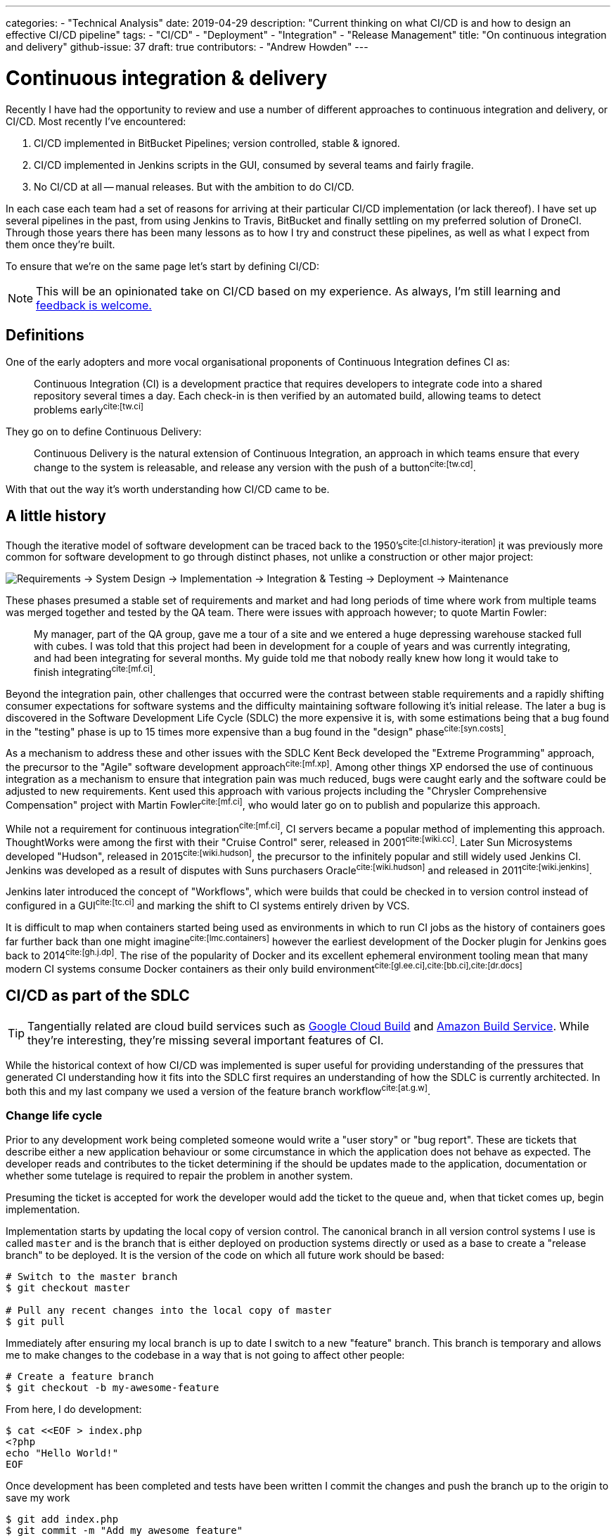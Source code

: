 ---
categories:
  - "Technical Analysis"
date: 2019-04-29
description: "Current thinking on what CI/CD is and how to design an effective CI/CD pipeline"
tags:
  - "CI/CD"
  - "Deployment"
  - "Integration"
  - "Release Management"
title: "On continuous integration and delivery"
github-issue: 37
draft: true
contributors:
  - "Andrew Howden"
---

= Continuous integration & delivery

Recently I have had the opportunity to review and use a number of different approaches to continuous integration
and delivery, or CI/CD. Most recently I've encountered:

1. CI/CD implemented in BitBucket Pipelines; version controlled, stable & ignored.
2. CI/CD implemented in Jenkins scripts in the GUI, consumed by several teams and fairly fragile.
3. No CI/CD at all -- manual releases. But with the ambition to do CI/CD.

In each case each team had a set of reasons for arriving at their particular CI/CD implementation (or lack thereof).
I have set up several pipelines in the past, from using Jenkins to Travis, BitBucket and finally settling on my
preferred solution of DroneCI. Through those years there has been many lessons as to how I try and construct these
pipelines, as well as what I expect from them once they're built.

To ensure that  we're on the same page let's start by defining CI/CD:

NOTE: This will be an opinionated take on CI/CD based on my experience. As always, I'm still learning and
      https://github.com/littlemanco/www.littleman.co/issues/new/choose[feedback is welcome.]

== Definitions

One of the early adopters and more vocal organisational proponents of Continuous Integration defines CI as:

> Continuous Integration (CI) is a development practice that requires developers to integrate code into a shared 
> repository several times a day. Each check-in is then verified by an automated build, allowing teams to detect 
> problems early^cite:[tw.ci]^

They go on to define Continuous Delivery:

> Continuous Delivery is the natural extension of Continuous Integration, an approach in which teams ensure that every 
> change to the system is releasable, and release any version with the push of a button^cite:[tw.cd]^.

With that out the way it's worth understanding how CI/CD came to be.

== A little history

Though the iterative model of software development can be traced back to the 1950's^cite:[cl.history-iteration]^ it was
previously more common for software development to go through distinct phases, not unlike a construction or other major
project:

image:/images/continuous-integration-and-delivery/waterfall-release-pattern.png[Requirements → System Design → Implementation → Integration & Testing → Deployment → Maintenance]

These phases presumed a stable set of requirements and market and had long periods of time where work from multiple
teams was merged together and tested by the QA team. There were issues with approach however; to quote Martin Fowler:

> My manager, part of the QA group, gave me a tour of a site and we entered a huge depressing warehouse stacked full 
> with cubes. I was told that this project had been in development for a couple of years and was currently integrating,
> and had been integrating for several months. My guide told me that nobody really knew how long it would take to finish
> integrating^cite:[mf.ci]^.

Beyond the integration pain, other challenges that occurred were the contrast between stable requirements and a rapidly
shifting consumer expectations for software systems and the difficulty maintaining software following it's initial
release. The later a bug is discovered in the Software Development Life Cycle (SDLC) the more expensive it is, with
some estimations being that a bug found in the "testing" phase is up to 15 times more expensive than a bug found in 
the "design" phase^cite:[syn.costs]^.

As a mechanism to address these and other issues with the SDLC Kent Beck developed the "Extreme Programming" approach,
the precursor to the "Agile" software development approach^cite:[mf.xp]^. Among other things XP endorsed the use of
continuous integration as a mechanism to ensure that integration pain was much reduced, bugs were caught early and the
software could be adjusted to new requirements. Kent used this approach with various projects including the
"Chrysler Comprehensive Compensation" project with Martin Fowler^cite:[mf.ci]^, who would later go on to publish and 
popularize this approach.

While not a requirement for continuous integration^cite:[mf.ci]^, CI servers became a popular method of implementing
this approach. ThoughtWorks were among the first with their "Cruise Control" serer, released in 2001^cite:[wiki.cc]^.
Later Sun Microsystems developed "Hudson", released in 2015^cite:[wiki.hudson]^, the precursor to the infinitely
popular and still widely used Jenkins CI. Jenkins was developed as a result of disputes with Suns purchasers 
Oracle^cite:[wiki.hudson]^ and released in 2011^cite:[wiki.jenkins]^.

Jenkins later introduced the concept of "Workflows", which were builds that could be checked in to version 
control instead of configured in a GUI^cite:[tc.ci]^ and marking the shift to CI systems entirely driven by VCS.

It is difficult to map when containers started being used as environments in which to run CI jobs as the history
of containers goes far further back than one might imagine^cite:[lmc.containers]^ however the earliest development
of the Docker plugin for Jenkins goes back to 2014^cite:[gh.j.dp]^. The rise of the popularity of Docker and its
excellent ephemeral environment tooling mean that many modern CI systems consume Docker containers as their
only build environment^cite:[gl.ee.ci],cite:[bb.ci],cite:[dr.docs]^

== CI/CD as part of the SDLC

TIP: Tangentially related are cloud build services such as https://cloud.google.com/cloud-build/[Google Cloud Build] and 
     https://aws.amazon.com/codebuild/[Amazon Build Service]. While they're interesting, they're missing several
     important features of CI.

While the historical context of how CI/CD was implemented is super useful for providing understanding of the pressures
that generated CI understanding how it fits into the SDLC first requires an understanding of how the SDLC is currently
architected. In both this and my last company we used a version of the feature branch workflow^cite:[at.g.w]^.

=== Change life cycle

Prior to any development work being completed someone would write a "user story" or "bug report". These are tickets that
describe either a new application behaviour or some circumstance in which the application does not behave as expected.
The developer reads and contributes to the ticket determining if the should be updates made to the application,
documentation or whether some tutelage is required to repair the problem in another system.

Presuming the ticket is accepted for work the developer would add the ticket to the queue and, when that ticket comes
up, begin implementation.

Implementation starts by updating the local copy of version control. The canonical branch in all version control systems
I use is called `master` and is the branch that is either deployed on production systems directly or used as a base
to create a "release branch" to be deployed. It is the version of the code on which all future work should be based:

[source,bash]
----
# Switch to the master branch
$ git checkout master

# Pull any recent changes into the local copy of master
$ git pull
----

Immediately after ensuring my local branch is up to date I switch to a new "feature" branch. This branch is
temporary and allows me to make changes to the codebase in a way that is not going to affect other people:

[source,bash]
----
# Create a feature branch
$ git checkout -b my-awesome-feature
----

From here, I do development:

[source,bash]
----
$ cat <<EOF > index.php
<?php
echo "Hello World!"
EOF
----

Once development has been completed and tests have been written I commit the changes and push the branch up to the
origin to save my work

[source,bash]
----
$ git add index.php
$ git commit -m "Add my awesome feature"
$ git push origin my-awesome-feature
----

I will then create a pull request^cite:[gh.pr]^:

image:/images/continuous-integration-and-delivery/pull-request.png[Pull Request]

It's here where we first see continuous integration checks run. In the image above we can see "Some checks have not
completed yet", with a note that Drone CI is running a "PR" job. It is here that CI is responsible for enforcing
code safety checks such as unit tests, integration tests and if the tests have been built well enough smoke tests:

image:/images/continuous-integration-and-delivery/ci-tool-running-checks.png[CI tool running checks]

Following the successful completion of these tests the PR is sent to a colleague for manual. If that colleague is
happy with the changes they will merge the work into the mainline.

Once the work is merged in to the mainline CI is responsible for deploying the work to a production system:

image:/images/continuous-integration-and-delivery/ci-tool-running-deployment.png[CI tool running deployment]

That's it! Around 3 minutes after I (or my colleague) has merged code in the work is in production and facing
users.

== Architecting a CI system

=== Responsibilities

1. Lint
2. Test
3. Smoke test
4. Deploy (using external tooling)
5. Roll back

=== Writing the jobs

== CI staying successful

(From Martin Fowler):
- Maintain a Single Source Repository.
- Automate the Build
- Make Your Build Self-Testing
- Everyone Commits To the Mainline Every Day
- Every Commit Should Build the Mainline on an Integration Machine
- Fix Broken Builds Immediately
- Keep the Build Fast
- Test in a Clone of the Production Environment
- Make it Easy for Anyone to Get the Latest Executable
- Everyone can see what's happening
-- Read: This means it's a communication tools
- Automate Deployment

(Mine)
- Integrated into existing tooling (GitHub, PRs)
- Simple & Clear
- Fast!
-- Parallel
- Reliable!!
- Handles the deployment as a result of the checks
- Can be promoted

== References  

bibliography::[]